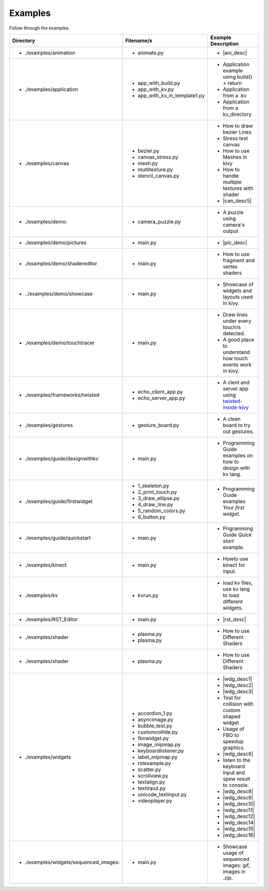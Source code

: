 Examples
--------

.. container:: title

    Follow through the examples.

.. |ani_dir| replace:: ./examples/animation
.. |ani_file| replace:: animate.py
.. |ani_desc| replace:: Widget animation using :class:`Animation <kivy.animation.Animation>` .


.. |app_dir| replace:: ./examples/application
.. |app_file1| replace:: app_with_build.py
.. |app_desc1| replace:: Application example using build() + return
.. |app_file2| replace:: app_with_kv.py
.. |app_desc2| replace:: Application from a .kv
.. |app_file3| replace:: app_with_kv_in_template1.py
.. |app_desc3| replace:: Application from a kv_directory

.. |aud_dir| replace:: ./examples/audio:
.. |aud_file| replace:: main.py
.. |aud_desc| replace:: How to Play Audio.

.. |can_dir| replace:: ./examples/canvas
.. |can_file1| replace:: bezier.py
.. |can_desc1| replace:: How to draw bezier Lines
.. |can_file2| replace:: canvas_stress.py
.. |can_desc2| replace:: Stress test canvas
.. |can_file3| replace:: mesh.py
.. |can_desc3| replace:: How to use Meshes in kivy
.. |can_file4| replace:: multitexture.py
.. |can_desc4| replace:: How to handle multiple textures with shader
.. |can_file5| replace:: stencil_canvas.py
.. |can_desc5| replace:: How to use :class:`Stencil <kivy.uix.stencil>` on widget canvas

.. |dem_dir| replace:: ./examples/demo:
.. |dem_file| replace:: camera_puzzle.py
.. |dem_desc| replace:: A puzzle using camera's output

.. |pic_dir| replace:: ./examples/demo/pictures
.. |pic_file| replace:: main.py
.. |pic_desc| replace:: Highlites usage of :class:`Image <kivy.uix.image>` and :class:`Scatter <kivy.uix.scatter>` Widgets

.. |sed_dir| replace:: ./examples/demo/shadereditor
.. |sed_file| replace:: main.py
.. |sed_desc| replace:: How to use fragment and vertex shaders

.. |sho_dir| replace:: ../examples/demo/showcase
.. |sho_file| replace:: main.py
.. |sho_desc| replace:: Showcase of widgets and layouts used in kivy.

.. |tch_dir| replace:: ./examples/demo/touchtracer
.. |tch_file| replace:: main.py
.. |tch_desc| replace:: Draw lines under every touch/s detected.
.. |tch_desc2| replace:: A good place to understand how touch events work in kivy.

.. |tws_dir| replace:: ./examples/frameworks/twisted
.. |tws_file| replace:: echo_client_app.py
.. |tws_file2| replace:: echo_server_app.py
.. |tws_desc| replace:: A clent and server app using `twisted-inside-kivy <http://kivy.org/docs/guide/other-frameworks.html?highlight=twisted#using-twisted-inside-kivy>`__

.. |gst_dir| replace:: ./examples/gestures
.. |gst_file| replace:: gesture_board.py
.. |gst_desc| replace:: A clean board to try out gestures.

.. |kv_dir| replace:: ./examples/guide/designwithkv
.. |kv_file| replace:: main.py
.. |kv_desc| replace:: Programming Guide examples on how to design with kv lang.

.. |fwd_dir| replace:: ./examples/guide/firstwidget
.. |fwd_file| replace:: 1_skeleton.py
.. |fwd_file2| replace:: 2_print_touch.py
.. |fwd_file3| replace:: 3_draw_ellipse.py
.. |fwd_file4| replace:: 4_draw_line.py
.. |fwd_file5| replace:: 5_random_colors.py
.. |fwd_file6| replace:: 6_button.py
.. |fwd_desc| replace:: Programming Guide examples `Your first widget`.

.. |qst_dir| replace:: ./examples/guide/quickstart
.. |qst_file| replace:: main.py
.. |qst_desc| replace:: Prigramming Guide `Quick start` example.

.. |kin_dir| replace::  ./examples/kinect
.. |kin_file| replace:: main.py
.. |kin_desc| replace:: Howto use kinect for input.

.. |kvd_dir| replace::  ./examples/kv
.. |kvd_file| replace:: kvrun.py
.. |kvd_desc| replace:: load kv files, use kv lang to load different widgets.

.. |rst_dir| replace::  ./examples/RST_Editor
.. |rst_file| replace:: main.py
.. |rst_desc| replace:: A  RST editor for :class:`RstDocument <kivy.uix.rst.RstDocument>` Widget.

.. |sdr_dir| replace::  ./examples/shader
.. |sdr_file| replace:: plasma.py
.. |sdr_file1| replace:: shadertree.py
.. |sdr_desc| replace:: How to use Different Shaders

.. |png_dir| replace::  ./examples/tutorials/pong
.. |png_file| replace:: main.py
.. |png_desc| replace:: Pong Game tutorial. Your first step into kivy programming.

.. |wdg_dir| replace::  ./examples/widgets
.. |wdg_file1| replace:: accordion_1.py
.. |wdg_desc1| replace:: Usage and Showcase of :class:`Accordion <kivy.uix.accordion>`  Widget.
.. |wdg_file2| replace:: asyncimage.py
.. |wdg_desc2| replace:: Usage and Showcase of :class:`AsyncImage <kivy.uix.image.AsyncImage>` Widget.
.. |wdg_file3| replace:: bubble_test.py
.. |wdg_desc3| replace:: Usage and Showcase of :class:`Bubble <kivy.uix.bubble>`  Widget.
.. |wdg_file4| replace:: customcollide.py
.. |wdg_desc4| replace:: Test for collision with custom shaped widget
.. |wdg_file5| replace:: fbowidget.py
.. |wdg_desc5| replace:: Usage of FBO to speedup graphics.
.. |wdg_file6| replace:: image_mipmap.py
.. |wdg_desc6| replace:: How to use :class:`Image <kivy.uix.image>` widget with mipmap.
.. |wdg_file7| replace:: keyboardlistener.py
.. |wdg_desc7| replace:: listen to the keyboard input and spew result to console.
.. |wdg_file8| replace:: label_mipmap.py
.. |wdg_desc8| replace:: How to use :class:`Label <kivy.uix.label>` widget with mipmap.
.. |wdg_file9| replace:: rstexample.py
.. |wdg_desc9| replace:: Usage and Showcase of :class:`RstDocument <kivy.uix.rst.RstDocument>` Widget.
.. |wdg_file10| replace:: scatter.py
.. |wdg_desc10| replace:: Usage and Showcase of :class:`Scatter <kivy.uix.scatter>` Widget.
.. |wdg_file11| replace:: scrollview.py
.. |wdg_desc11| replace:: Usage and Showcase of :class:`ScrollView <kivy.uix.scrollview>` Widget.
.. |wdg_file12| replace:: textalign.py
.. |wdg_desc12| replace:: Usage and Showcase of text alignment in :class:`Label <kivy.uix.label>` widget.
.. |wdg_file14| replace:: textinput.py
.. |wdg_desc14| replace:: Usage and Showcase of :class:`TextInput <kivy.uix.textinput>` Widget.
.. |wdg_file15| replace:: unicode_textinput.py
.. |wdg_desc15| replace:: Showcase of unicode text in :class:`TextInput <kivy.uix.textinput>` Widget.
.. |wdg_file16| replace:: videoplayer.py
.. |wdg_desc16| replace:: Usage and options of :class:`VideoPlayer <kivy.uix.videoplayer>` Widget.



.. |seq_dir| replace::  ./examples/widgets/sequenced_images:
.. |seq_file| replace:: main.py
.. |seq_desc| replace:: Showcase usage of sequenced images: gif, images in .zip.

+------------+---------------+------------------------+
|  Directory |   Filename/s  |  Example Description   |
+============+===============+========================+
|- |ani_dir| | - |ani_file|  |- |ani_desc|            |
+------------+---------------+------------------------+
|- |app_dir| | - |app_file1| |- |app_desc1|           |
|            | - |app_file2| |- |app_desc2|           |
|            | - |app_file3| |- |app_desc3|           |
+------------+---------------+------------------------+
|- |can_dir| | - |can_file1| |- |can_desc1|           |
|            | - |can_file2| |- |can_desc2|           |
|            | - |can_file3| |- |can_desc3|           |
|            | - |can_file4| |- |can_desc4|           |
|            | - |can_file5| |- |can_desc5|           |
+------------+---------------+------------------------+
|- |dem_dir| | - |dem_file|  |- |dem_desc|            |
+------------+---------------+------------------------+
|- |pic_dir| | - |pic_file|  |- |pic_desc|            |
+------------+---------------+------------------------+
|- |sed_dir| | - |sed_file|  |- |sed_desc|            |
+------------+---------------+------------------------+
|- |sho_dir| | - |sho_file|  |- |sho_desc|            |
+------------+---------------+------------------------+
|- |tch_dir| | - |tch_file|  |- |tch_desc|            |
|            |               |- |tch_desc2|           |
+------------+---------------+------------------------+
|- |tws_dir| | - |tws_file|  |- |tws_desc|            |
|            | - |tws_file2| |                        |
+------------+---------------+------------------------+
|- |gst_dir| | - |gst_file|  |- |gst_desc|            |
+------------+---------------+------------------------+
|- |kv_dir|  | - |kv_file|   |- |kv_desc|             |
+------------+---------------+------------------------+
|- |fwd_dir| | - |fwd_file|  |- |fwd_desc|            |
|            | - |fwd_file2| |                        |
|            | - |fwd_file3| |                        |
|            | - |fwd_file4| |                        |
|            | - |fwd_file5| |                        |
|            | - |fwd_file6| |                        |
+------------+---------------+------------------------+
|- |qst_dir| | - |qst_file|  |- |qst_desc|            |
+------------+---------------+------------------------+
|- |kin_dir| | - |kin_file|  |- |kin_desc|            |
+------------+---------------+------------------------+
|- |kvd_dir| | - |kvd_file|  |- |kvd_desc|            |
+------------+---------------+------------------------+
|- |rst_dir| | - |rst_file|  |- |rst_desc|            |
+------------+---------------+------------------------+
|- |sdr_dir| | - |sdr_file|  |- |sdr_desc|            |
|            | - |sdr_file|  |                        |
+------------+---------------+------------------------+
|- |sdr_dir| | - |sdr_file|  |- |sdr_desc|            |
+------------+---------------+------------------------+
|- |wdg_dir| | - |wdg_file1| |- |wdg_desc1|           |
|            | - |wdg_file2| |- |wdg_desc2|           |
|            | - |wdg_file3| |- |wdg_desc3|           |
|            | - |wdg_file4| |- |wdg_desc4|           |
|            | - |wdg_file5| |- |wdg_desc5|           |
|            | - |wdg_file6| |- |wdg_desc6|           |
|            | - |wdg_file7| |- |wdg_desc7|           |
|            | - |wdg_file8| |- |wdg_desc8|           |
|            | - |wdg_file9| |- |wdg_desc9|           |
|            | - |wdg_file10||- |wdg_desc10|          |
|            | - |wdg_file11||- |wdg_desc11|          |
|            | - |wdg_file12||- |wdg_desc12|          |
|            | - |wdg_file14||- |wdg_desc14|          |
|            | - |wdg_file15||- |wdg_desc15|          |
|            | - |wdg_file16||- |wdg_desc16|          |
+------------+---------------+------------------------+
|- |seq_dir| | - |seq_file|  |- |seq_desc|            |
+------------+---------------+------------------------+